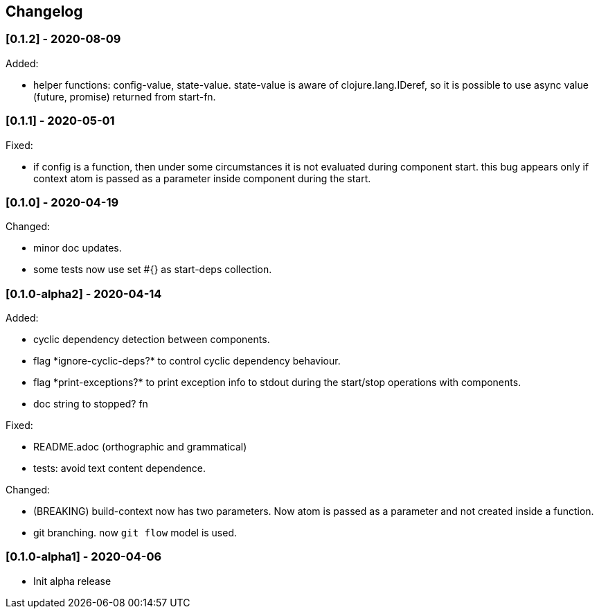 == Changelog

=== [0.1.2] - 2020-08-09

Added:

* helper functions: config-value, state-value. state-value is aware of clojure.lang.IDeref,
so it is possible to use async value (future, promise) returned from start-fn.

=== [0.1.1] - 2020-05-01

Fixed:

* if config is a function, then under some circumstances it is not evaluated during component start. this bug appears 
only if context atom is passed as a parameter inside component during the start.

=== [0.1.0] - 2020-04-19

Changed:

* minor doc updates.
* some tests now use set #{} as start-deps collection.


=== [0.1.0-alpha2] - 2020-04-14

Added:

* cyclic dependency detection between components.
* flag \*ignore-cyclic-deps?* to control cyclic dependency behaviour. 
* flag \*print-exceptions?* to print exception info to stdout during the start/stop operations with components.
* doc string to stopped? fn

Fixed:

* README.adoc (orthographic and grammatical)
* tests: avoid text content dependence.

Changed:

* (BREAKING) build-context now has two parameters. Now atom is passed as a parameter and not created inside a function.
* git branching. now `git flow` model is used.

=== [0.1.0-alpha1] - 2020-04-06

* Init alpha release
